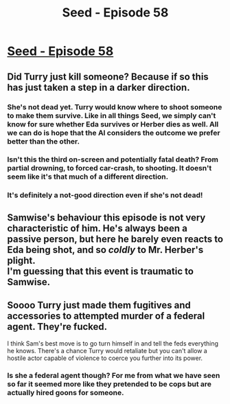 #+TITLE: Seed - Episode 58

* [[https://www.webtoons.com/en/sf/seed/episode-58/viewer?title_no=1480&episode_no=60][Seed - Episode 58]]
:PROPERTIES:
:Author: Reactionaryhistorian
:Score: 23
:DateUnix: 1592857831.0
:DateShort: 2020-Jun-23
:FlairText: HSF
:END:

** Did Turry just kill someone? Because if so this has just taken a step in a darker direction.
:PROPERTIES:
:Author: Reactionaryhistorian
:Score: 5
:DateUnix: 1592857875.0
:DateShort: 2020-Jun-23
:END:

*** She's not dead yet. Turry would know where to shoot someone to make them survive. Like in all things Seed, we simply can't know for sure whether Eda survives or Herber dies as well. All we can do is hope that the AI considers the outcome we prefer better than the other.
:PROPERTIES:
:Author: avicouza
:Score: 4
:DateUnix: 1592859628.0
:DateShort: 2020-Jun-23
:END:


*** Isn't this the third on-screen and potentially fatal death? From partial drowning, to forced car-crash, to shooting. It doesn't seem like it's that much of a different direction.
:PROPERTIES:
:Author: LordSwedish
:Score: 3
:DateUnix: 1592872360.0
:DateShort: 2020-Jun-23
:END:


*** It's definitely a not-good direction even if she's not dead!
:PROPERTIES:
:Author: kryptomicron
:Score: 2
:DateUnix: 1592868464.0
:DateShort: 2020-Jun-23
:END:


** Samwise's behaviour this episode is not very characteristic of him. He's always been a passive person, but here he barely even reacts to Eda being shot, and so /coldly/ to Mr. Herber's plight.\\
I'm guessing that this event is traumatic to Samwise.
:PROPERTIES:
:Author: covert_operator100
:Score: 3
:DateUnix: 1592879796.0
:DateShort: 2020-Jun-23
:END:


** Soooo Turry just made them fugitives and accessories to attempted murder of a federal agent. They're fucked.

I think Sam's best move is to go turn himself in and tell the feds everything he knows. There's a chance Turry would retaliate but you can't allow a hostile actor capable of violence to coerce you further into its power.
:PROPERTIES:
:Author: wren42
:Score: 3
:DateUnix: 1592940242.0
:DateShort: 2020-Jun-23
:END:

*** Is she a federal agent though? For me from what we have seen so far it seemed more like they pretended to be cops but are actually hired goons for someone.
:PROPERTIES:
:Author: ThirdMover
:Score: 3
:DateUnix: 1593083586.0
:DateShort: 2020-Jun-25
:END:
